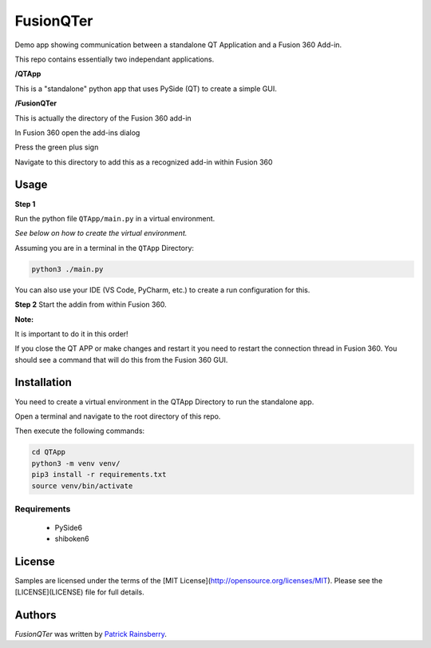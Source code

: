 FusionQTer
==========


Demo app showing communication between a standalone QT Application and a Fusion 360 Add-in.

This repo contains essentially two independant applications.

**/QTApp**

This is a "standalone" python app that uses PySide (QT) to create a simple GUI.

**/FusionQTer**

This is actually the directory of the Fusion 360 add-in

In Fusion 360 open the add-ins dialog

Press the green plus sign

Navigate to this directory to add this as a recognized add-in within Fusion 360

Usage
-----

**Step 1**

Run the python file ``QTApp/main.py`` in a virtual environment.

*See below on how to create the virtual environment.*

Assuming you are in a terminal in the ``QTApp`` Directory:

.. code-block:: bash

    python3 ./main.py

You can also use your IDE (VS Code, PyCharm, etc.) to create a run configuration for this.


**Step 2**
Start the addin from within Fusion 360.

**Note:**

It is important to do it in this order!

If you close the QT APP or make changes and restart it you need to restart
the connection thread in Fusion 360.
You should see a command that will do this from the Fusion 360 GUI.

Installation
------------

You need to create a virtual environment in the QTApp Directory to run the standalone app.

Open a terminal and navigate to the root directory of this repo.

Then execute the following commands:

.. code-block:: bash

    cd QTApp
    python3 -m venv venv/
    pip3 install -r requirements.txt
    source venv/bin/activate


Requirements
^^^^^^^^^^^^

 - PySide6

 - shiboken6

License
-------

Samples are licensed under the terms of the [MIT License](http://opensource.org/licenses/MIT). Please see the [LICENSE](LICENSE) file for full details.

Authors
-------

`FusionQTer` was written by `Patrick Rainsberry <patrick.rainsberry@autodesk.com>`_.
